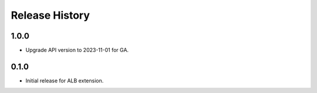 .. :changelog:

Release History
===============

1.0.0
++++++
* Upgrade API version to 2023-11-01 for GA.

0.1.0
++++++
* Initial release for ALB extension.